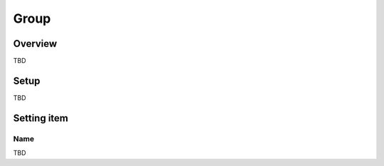 ===================
Group
===================

Overview
========

TBD

Setup
=============

TBD

|image0|

|image1|

Setting item
============

Name
------------

TBD

.. |image0| image:: ../../../resources/images/en/10.0/admin/group-1.png
.. |image1| image:: ../../../resources/images/en/10.0/admin/group-2.png
